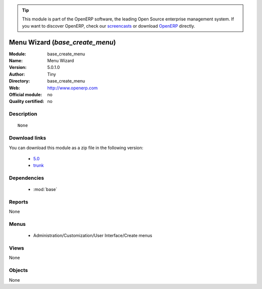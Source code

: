 
.. module:: base_create_menu
    :synopsis: Menu Wizard  
    :noindex:
.. 

.. raw:: html

      <br />
    <link rel="stylesheet" href="../_static/hide_objects_in_sidebar.css" type="text/css" />

.. tip:: This module is part of the OpenERP software, the leading Open Source 
  enterprise management system. If you want to discover OpenERP, check our 
  `screencasts <http://openerp.tv>`_ or download 
  `OpenERP <http://openerp.com>`_ directly.

.. raw:: html

    <div class="js-kit-rating" title="" permalink="" standalone="yes" path="/base_create_menu"></div>
    <script src="http://js-kit.com/ratings.js"></script>

Menu Wizard  (*base_create_menu*)
=================================
:Module: base_create_menu
:Name: Menu Wizard 
:Version: 5.0.1.0
:Author: Tiny
:Directory: base_create_menu
:Web: http://www.openerp.com
:Official module: no
:Quality certified: no

Description
-----------

::

  None

Download links
--------------

You can download this module as a zip file in the following version:

  * `5.0 <http://www.openerp.com/download/modules/5.0/base_create_menu.zip>`_
  * `trunk <http://www.openerp.com/download/modules/trunk/base_create_menu.zip>`_


Dependencies
------------

 * :mod:`base`

Reports
-------

None


Menus
-------

 * Administration/Customization/User Interface/Create menus

Views
-----


None



Objects
-------

None
